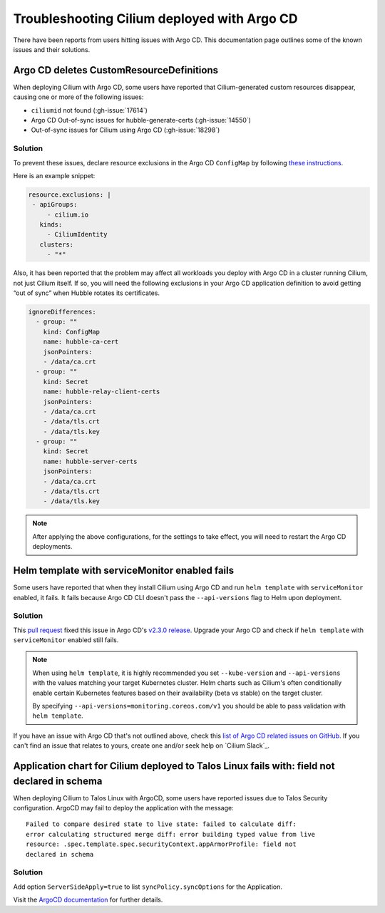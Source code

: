 .. only:: not (epub or latex or html)

    WARNING: You are looking at unreleased Cilium documentation.
    Please use the official rendered version released here:
    https://docs.cilium.io

.. _argocd_issues:

********************************************
Troubleshooting Cilium deployed with Argo CD
********************************************

There have been reports from users hitting issues with Argo CD. This documentation 
page outlines some of the known issues and their solutions.

Argo CD deletes CustomResourceDefinitions
=========================================

When deploying Cilium with Argo CD, some users have reported that Cilium-generated custom resources disappear,
causing one or more of the following issues:

- ``ciliumid`` not found (:gh-issue:`17614`)
- Argo CD Out-of-sync issues for hubble-generate-certs (:gh-issue:`14550`)
- Out-of-sync issues for Cilium using Argo CD (:gh-issue:`18298`)

Solution
--------

To prevent these issues, declare resource exclusions in the Argo CD ``ConfigMap`` by following `these instructions <https://argo-cd.readthedocs.io/en/stable/operator-manual/declarative-setup/#resource-exclusioninclusion>`__.

Here is an example snippet:

.. code-block:: yaml

    resource.exclusions: |
     - apiGroups:
         - cilium.io
       kinds:
         - CiliumIdentity
       clusters:
         - "*"


Also, it has been reported that the problem may affect all workloads you deploy with Argo CD in a cluster running Cilium, not just Cilium itself.
If so, you will need the following exclusions in your Argo CD application definition to avoid getting “out of sync” when Hubble rotates its certificates.

.. code-block:: yaml

    ignoreDifferences:
      - group: ""
        kind: ConfigMap
        name: hubble-ca-cert
        jsonPointers:
        - /data/ca.crt
      - group: ""
        kind: Secret
        name: hubble-relay-client-certs
        jsonPointers:
        - /data/ca.crt
        - /data/tls.crt
        - /data/tls.key
      - group: ""
        kind: Secret
        name: hubble-server-certs
        jsonPointers:
        - /data/ca.crt
        - /data/tls.crt
        - /data/tls.key


.. note::
    After applying the above configurations, for the settings to take effect, you will need to restart the Argo CD deployments.

Helm template with serviceMonitor enabled fails
===============================================

Some users have reported that when they install Cilium using Argo CD and run ``helm template`` with ``serviceMonitor`` enabled, it fails.
It fails because Argo CD CLI doesn't pass the ``--api-versions`` flag to Helm upon deployment.

Solution
--------

This `pull request <https://github.com/argoproj/argo-cd/pull/8371>`__ fixed this issue in Argo CD's `v2.3.0 release <https://github.com/argoproj/argo-cd/releases/tag/v2.3.0>`__.
Upgrade your Argo CD and check if ``helm template`` with ``serviceMonitor`` enabled still fails.

.. note::

    When using ``helm template``, it is highly recommended you set
    ``--kube-version`` and ``--api-versions`` with the values matching your
    target Kubernetes cluster. Helm charts such as Cilium's often conditionally
    enable certain Kubernetes features based on their availability (beta vs
    stable) on the target cluster.

    By specifying ``--api-versions=monitoring.coreos.com/v1`` you should be
    able to pass validation with ``helm template``.

If you have an issue with Argo CD that's not outlined above, check this `list
of Argo CD related issues on GitHub
<https://github.com/cilium/cilium/issues?q=is%3Aissue+argocd>`__.
If you can't find an issue that relates to yours, create one and/or seek help
on `Cilium Slack`_.

Application chart for Cilium deployed to Talos Linux fails with: field not declared in schema
=============================================================================================

When deploying Cilium to Talos Linux with ArgoCD, some users have reported issues due to Talos Security configuration. ArgoCD may fail to deploy the application with the message::

    Failed to compare desired state to live state: failed to calculate diff: 
    error calculating structured merge diff: error building typed value from live 
    resource: .spec.template.spec.securityContext.appArmorProfile: field not 
    declared in schema

Solution
--------
Add option ``ServerSideApply=true`` to list ``syncPolicy.syncOptions`` for the Application.

.. code-block:: yaml
    apiVersion: argoproj.io/v1alpha1
    kind: Application
    spec:
      syncPolicy:
        syncOptions:
        - ServerSideApply=true

Visit the `ArgoCD documentation <https://argo-cd.readthedocs.io/en/stable/user-guide/sync-options/#server-side-apply>`__ for further details. 


